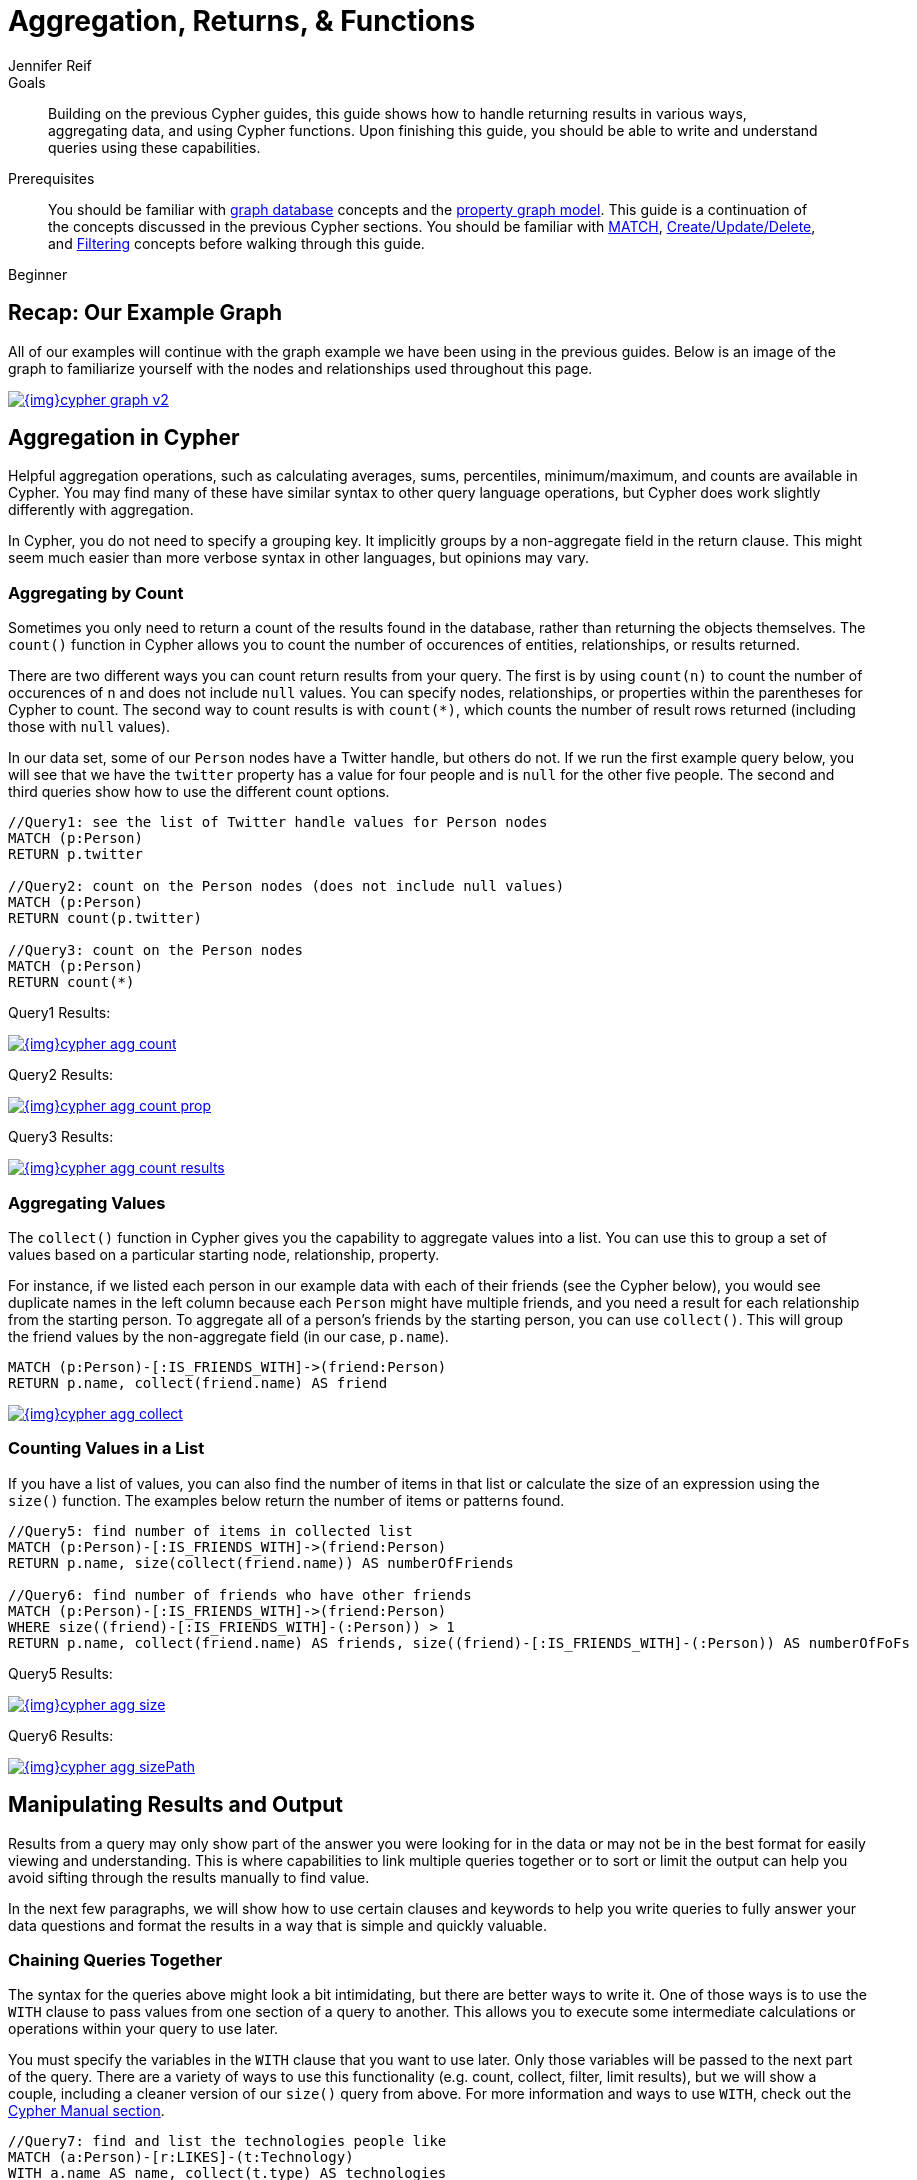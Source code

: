 = Aggregation, Returns, & Functions
:level: Beginner
:page-level: Beginner
:author: Jennifer Reif
:category: cypher
:tags: cypher, queries, aggregation, chaining, loops, order-by, distinct, limit
:description: Building on the previous Cypher guides, this guide shows how to handle returning results in various ways, aggregating data, and using Cypher functions. Upon finishing this guide, you should be able to write and understand queries using these capabilities.
:page-comments:
:page-pagination:
:page-aliases: ROOT:aggregation-returns-functions.adoc

.Goals
[abstract]
{description}

.Prerequisites
[abstract]
You should be familiar with xref:ROOT:get-started.adoc[graph database] concepts and the xref:ROOT:get-started.adoc#property-graph[property graph model].
This guide is a continuation of the concepts discussed in the previous Cypher sections.
You should be familiar with xref:index.adoc[MATCH], xref:reading-writing.adoc[Create/Update/Delete], and xref:filtering-query-results.adoc[Filtering] concepts before walking through this guide.

[role=expertise {level}]
{level}

[#cypher-example]
== Recap: Our Example Graph

All of our examples will continue with the graph example we have been using in the previous guides.
Below is an image of the graph to familiarize yourself with the nodes and relationships used throughout this page.

image::{img}cypher_graph_v2.jpg[link="{img}cypher_graph_v2.jpg",role="popup-link"]

[#cypher-aggregate]
== Aggregation in Cypher

Helpful aggregation operations, such as calculating averages, sums, percentiles, minimum/maximum, and counts are available in Cypher.
You may find many of these have similar syntax to other query language operations, but Cypher does work slightly differently with aggregation.

In Cypher, you do not need to specify a grouping key.
It implicitly groups by a non-aggregate field in the return clause.
This might seem much easier than more verbose syntax in other languages, but opinions may vary.

[#aggregate-count]
=== Aggregating by Count

Sometimes you only need to return a count of the results found in the database, rather than returning the objects themselves.
The `count()` function in Cypher allows you to count the number of occurences of entities, relationships, or results returned.

There are two different ways you can count return results from your query.
The first is by using `count(n)` to count the number of occurences of `n` and does not include `null` values.
You can specify nodes, relationships, or properties within the parentheses for Cypher to count.
The second way to count results is with `count({empty}*)`, which counts the number of result rows returned (including those with `null` values).

In our data set, some of our `Person` nodes have a Twitter handle, but others do not.
If we run the first example query below, you will see that we have the `twitter` property has a value for four people and is `null` for the other five people.
The second and third queries show how to use the different count options.

[source, cypher]
----
//Query1: see the list of Twitter handle values for Person nodes
MATCH (p:Person)
RETURN p.twitter

//Query2: count on the Person nodes (does not include null values)
MATCH (p:Person)
RETURN count(p.twitter)

//Query3: count on the Person nodes
MATCH (p:Person)
RETURN count(*)
----

.Query1 Results:
image:{img}cypher_agg_count.jpg[link="{img}cypher_agg_count.jpg",role="popup-link"]

.Query2 Results:
image:{img}cypher_agg_count_prop.jpg[link="{img}cypher_agg_count_prop.jpg",role="popup-link"]

.Query3 Results:
image:{img}cypher_agg_count_results.jpg[link="{img}cypher_agg_count_results.jpg",role="popup-link"]

[#aggregate-collect]
=== Aggregating Values

The `collect()` function in Cypher gives you the capability to aggregate values into a list.
You can use this to group a set of values based on a particular starting node, relationship, property.

For instance, if we listed each person in our example data with each of their friends (see the Cypher below), you would see duplicate names in the left column because each `Person` might have multiple friends, and you need a result for each relationship from the starting person.
To aggregate all of a person's friends by the starting person, you can use `collect()`.
This will group the friend values by the non-aggregate field (in our case, `p.name`).

[source, cypher]
----
MATCH (p:Person)-[:IS_FRIENDS_WITH]->(friend:Person)
RETURN p.name, collect(friend.name) AS friend
----

image::{img}cypher_agg_collect.jpg[link="{img}cypher_agg_collect.jpg",role="popup-link"]

[#aggregate-size]
=== Counting Values in a List

If you have a list of values, you can also find the number of items in that list or calculate the size of an expression using the `size()` function.
The examples below return the number of items or patterns found.

[source, cypher]
----
//Query5: find number of items in collected list
MATCH (p:Person)-[:IS_FRIENDS_WITH]->(friend:Person)
RETURN p.name, size(collect(friend.name)) AS numberOfFriends

//Query6: find number of friends who have other friends
MATCH (p:Person)-[:IS_FRIENDS_WITH]->(friend:Person)
WHERE size((friend)-[:IS_FRIENDS_WITH]-(:Person)) > 1
RETURN p.name, collect(friend.name) AS friends, size((friend)-[:IS_FRIENDS_WITH]-(:Person)) AS numberOfFoFs
----

.Query5 Results:
image:{img}cypher_agg_size.jpg[link="{img}cypher_agg_size.jpg",role="popup-link"]

.Query6 Results:
image:{img}cypher_agg_sizePath.jpg[link="{img}cypher_agg_sizePath.jpg",role="popup-link"]

[#cypher-results-output]
== Manipulating Results and Output

Results from a query may only show part of the answer you were looking for in the data or may not be in the best format for easily viewing and understanding.
This is where capabilities to link multiple queries together or to sort or limit the output can help you avoid sifting through the results manually to find value.

In the next few paragraphs, we will show how to use certain clauses and keywords to help you write queries to fully answer your data questions and format the results in a way that is simple and quickly valuable.

[#results-with]
=== Chaining Queries Together

The syntax for the queries above might look a bit intimidating, but there are better ways to write it.
One of those ways is to use the `WITH` clause to pass values from one section of a query to another.
This allows you to execute some intermediate calculations or operations within your query to use later.

You must specify the variables in the `WITH` clause that you want to use later.
Only those variables will be passed to the next part of the query.
There are a variety of ways to use this functionality (e.g. count, collect, filter, limit results), but we will show a couple, including a cleaner version of our `size()` query from above.
For more information and ways to use `WITH`, check out the link:https://neo4j.com/docs/cypher-manual/current/clauses/with/[Cypher Manual section^].

[source, cypher]
----
//Query7: find and list the technologies people like
MATCH (a:Person)-[r:LIKES]-(t:Technology)
WITH a.name AS name, collect(t.type) AS technologies
RETURN name, technologies

//Query8: find number of friends who have other friends - cleaner Query6
MATCH (p:Person)-[:IS_FRIENDS_WITH]->(friend:Person)
WITH p, collect(friend.name) AS friendsList, size((friend)-[:IS_FRIENDS_WITH]-(:Person)) AS numberOfFoFs
WHERE numberOfFoFs > 1
RETURN p.name, friendsList, numberOfFoFs
----

.Query7 Results:
image:{img}cypher_results_with.jpg[link="{img}cypher_results_with.jpg",role="popup-link"]

.Query8 Results:
image:{img}cypher_results_with_filter.jpg[link="{img}cypher_results_with_filter.jpg",role="popup-link"]

In the first query, we pass the `Person` name, and a collected list of the `Technology` types.
Only these items can be referenced in the `RETURN` clause.
We cannot use the relationship (`r`) or even the `Person` birthdate because we did not pass those values along.

In the second query, we can only reference `p` and any of its properties (name, birthdate, yrsExperience, twitter), the collection of friends (as a whole, not each value), and the number of friend-of-friends.
Since we passed those values in the `WITH` clause, we can use those in our `WHERE` or `RETURN` clauses.

`WITH` requires all values passed to have a variable (if they do not already have one).
Our `Person` nodes were given a variable (`p`) in the `MATCH` clause, so we do not need to assign a variable there.

[NOTE]
--
`WITH` is also very helpful for setting up parameters before the query.
Often useful for parameter keys, url strings, and other query variables when importing data.

[source,cypher]
----
//find people with 2-6 years of experience
WITH 2 AS experienceMin, 6 AS experienceMax
MATCH (p:Person)
WHERE experienceMin <= p.yrsExperience <= experienceMax
RETURN p
----
--

[#results-unwind]
=== Looping through List Values

If you have a list that you want to inspect or separate the values, Cypher offers the `UNWIND` clause.
This does the opposite of `collect()` and separates a list into individual values on separate rows.

Using `UNWIND` is frequently used for looping through JSON and XML objects when importing data, as well as everyday arrays and other types of lists.
Let us look at a couple of examples where we assume that the technologies someone likes also mean they have some experience with each one.
We are interested in hiring people who are familiar with `Graphs` or `Query Languages`, so we can write a query to find people to interview.

[source, cypher]
----
//Query9: for a list of techRequirements, look for people who have each skill
WITH ['Graphs','Query Languages'] AS techRequirements
UNWIND techRequirements AS technology
MATCH (p:Person)-[r:LIKES]-(t:Technology {type: technology})
RETURN t.type, collect(p.name) AS potentialCandidates

//Query10: for numbers in a list, find candidates who have that many years of experience
WITH [4, 5, 6, 7] AS experienceRange
UNWIND experienceRange AS number
MATCH (p:Person)
WHERE p.yearsExp = number
RETURN p.name, p.yearsExp
----

.Query9 Results:
image:{img}cypher_results_unwind_strList.jpg[link="{img}cypher_results_unwind_strList.jpg",role="popup-link"]

.Query10 Results:
image:{img}cypher_results_unwind_numList.jpg[link="{img}cypher_results_unwind_numList.jpg",role="popup-link"]

[#results-ordering]
=== Ordering Results

Our list of potential hiring candidates from our last example might be more useful if we could order the candidates by most or least experience.
Or perhaps we want to rank all of our people by age.

The `ORDER BY` keyword will sort the results based on the value you specify and in ascending or descending order (ascending is default).
Let's use the same queries from our example with `UNWIND` and see how we can order our candidates.

[source, cypher]
----
//Query11: for a list of techRequirements, look for people who have each skill - ordered Query9
WITH ['Graphs','Query Languages'] AS techRequirements
UNWIND techRequirements AS technology
MATCH (p:Person)-[r:LIKES]-(t:Technology {type: technology})
WITH t.type AS technology, p.name AS personName
ORDER BY technology, personName
RETURN technology, collect(personName) AS potentialCandidates

//Query12: for numbers in a list, find candidates who have that many years of experience - ordered Query10
WITH [4, 5, 6, 7] AS experienceRange
UNWIND experienceRange AS number
MATCH (p:Person)
WHERE p.yearsExp = number
RETURN p.name, p.yearsExp ORDER BY p.yearsExp DESC
----

.Query11 Results:
image:{img}cypher_results_order_names.jpg[link="{img}cypher_results_order_names.jpg",role="popup-link"]

.Query12 Results:
image:{img}cypher_results_order_experience.jpg[link="{img}cypher_results_order_experience.jpg",role="popup-link"]

Notice that our first query has to order by `Person` name before collecting the values into a list.
If you do not sort first (put the `ORDER BY` after the `RETURN`), you will sort based on the size of the list and not by the first letter of the values in the list.
We also sort on two values - technology, then person.
This allows us to sort our technology so that all the persons that like a technology are listed together.

You can try out the difference in sorting by both values or one value by running these queries:

[source,cypher]
--
//only sorted by person's name in alphabetical order
WITH ['Graphs','Query Languages'] AS techRequirements
UNWIND techRequirements AS technology
MATCH (p:Person)-[r:LIKES]-(t:Technology {type: technology})
WITH t.type AS technology, p.name AS personName
ORDER BY personName
RETURN technology, personName

//only sorted by technology (person names are out of order)
WITH ['Graphs','Query Languages'] AS techRequirements
UNWIND techRequirements AS technology
MATCH (p:Person)-[r:LIKES]-(t:Technology {type: technology})
WITH t.type AS technology, p.name AS personName
ORDER BY technology
RETURN technology, personName

//sorted by technology, then by person's name
WITH ['Graphs','Query Languages'] AS techRequirements
UNWIND techRequirements AS technology
MATCH (p:Person)-[r:LIKES]-(t:Technology {type: technology})
WITH t.type AS technology, p.name AS personName
ORDER BY technology, personName
RETURN technology, personName
--

[#results-distinct]
=== Returning Unique Results

Over the last couple of guides, there have been a few queries that have returned duplicate results due to multiple paths to the node or a node met multiple criteria.
This redundancy can clutter results and make sifting through a long list difficult to find what you need.

To trim out duplicate entities, we can use the `DISTINCT` keyword.
We will use past examples from queries, as well as a query from a previous page to show how to use this to remove repetitive results.

[source, cypher]
----
//Query13: find people who have a twitter or like graphs or query languages
MATCH (user:Person)
WHERE user.twitter IS NOT null
WITH user
MATCH (user)-[:LIKES]-(t:Technology)
WHERE t.type IN ['Graphs','Query Languages']
RETURN DISTINCT user.name
----

.Query13 Results:
image:{img}cypher_results_distinct_user.jpg[link="{img}cypher_results_distinct_user.jpg",role="popup-link"]

For Query13, our use case is that we are launching a new Twitter account for tips and tricks on Cypher, and we want to notify users who have a Twitter account and who like graphs or query languages.
The first two lines of the query look for `Person` nodes who have a Twitter handle.
Then, we use `WITH` to pass those users over to the next `MATCH`, where we find out if the person likes graphs or query languages.
Notice that running this statement without the `DISTINCT` keyword will result in "Melissa" shown twice.
This is because she likes graphs, and she also likes query languages.
When we use `DISTINCT`, we only retrieve unique users.

[#results-limit]
=== Limiting Number of Results

There are times where you want a sampling set or you only want to pull so many results to update or process at a time.
The `LIMIT` keyword takes the output of the query and limits the volume returned based on the number you specify.

For instance, we can find each person's number of friends in our graph.
If our graph were thousands or millions of nodes and relationships, the number of results returned would be massive.
What if we only cared about the top 3 people who had the most friends?
Let's write a query for that!

[source, cypher]
----
//Query14: find the top 3 people who have the most friends
MATCH (p:Person)-[r:IS_FRIENDS_WITH]-(other:Person)
RETURN p.name, count(other.name) AS numberOfFriends
ORDER BY numberOfFriends DESC
LIMIT 3
----

image::{img}cypher_results_limit.jpg[link="{img}cypher_results_limit.jpg",role="popup-link"]

Our query pulls persons and the friends they are connected to and returns the person name and count of their friends.
We could run just that much of the query and return a messy list of names and friend counts, but we probably want to order the list based on the number of friends each person has starting with the biggest number at the top (`DESC`).
You could also run that much of the query to see the friends and counts all in order, but we only want to pull the top 3 people with the most friends.
The `LIMIT` pulls the top results from our ordered list.

[TIP]
--
Try mixing up the query by removing the `ORDER BY` and `LIMIT` lines and then add each one separately.
Notice that only removing the `ORDER BY` line pulls the starting 3 values from the list, getting a random sampling of the return results.
--

[#cypher-next-steps]
=== Next Steps

This guide has shown how to do more with Cypher by combining clauses and keywords for aggregating and returning data.
We have seen how to use functions in Cypher and some of the operations offered.
In the next section, we will learn how to maintain data integrity by using constraints and increase query performance with indexes.

[#cypher-resources]
=== Resources

* link:/docs/cypher-manual/current/clauses/[Neo4j Cypher Manual: WITH, UNWIND, & More^]
* link:/docs/cypher-manual/current/functions/aggregating/[Neo4j Cypher Manual: Aggregation^]
* link:/docs/cypher-manual/current/functions/scalar/#functions-size[Neo4j Cypher Manual: Size()^]
